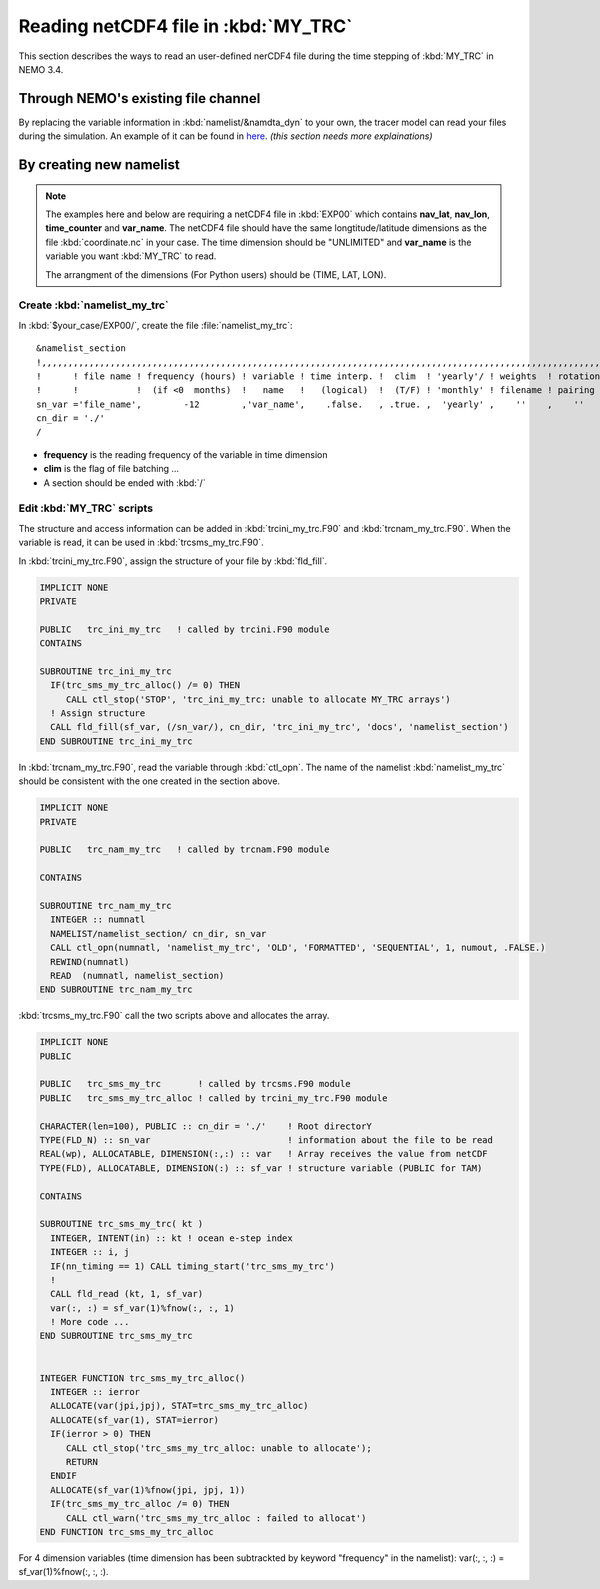 
Reading netCDF4 file in :kbd:`MY_TRC`
************************************* 

This section describes the ways to read an user-defined nerCDF4 file during the time stepping of :kbd:`MY_TRC` in NEMO 3.4.

Through NEMO's existing file channel
====================================

By replacing the variable information in :kbd:`namelist/&namdta_dyn` to your own, the tracer model can read your files during the simulation. 
An example of it can be found in `here`_. 
`(this section needs more explainations)`

.. _here: http://ccar-modeling-documentation.readthedocs.io/en/latest/code-notes/TRC/Calculate_emps_ANHA4.html#use-namelist-namdta-dyn

By creating new namelist
========================


.. note::

    The examples here and below are requiring a netCDF4 file in :kbd:`EXP00` which contains **nav_lat**, **nav_lon**, **time_counter** and **var_name**.
    The netCDF4 file should have the same longtitude/latitude dimensions as the file :kbd:`coordinate.nc` in your case. The time dimension should be
    "UNLIMITED" and **var_name** is the variable you want :kbd:`MY_TRC` to read. 

    The arrangment of the dimensions (For Python users) should be (TIME, LAT, LON). 



Create :kbd:`namelist_my_trc`
-------------------------------------

In :kbd:`$your_case/EXP00/`, create the file :file:`namelist_my_trc`::

 &namelist_section
 !,,,,,,,,,,,,,,,,,,,,,,,,,,,,,,,,,,,,,,,,,,,,,,,,,,,,,,,,,,,,,,,,,,,,,,,,,,,,,,,,,,,,,,,,,,,,,,,,,,,,,,,,,,,,
 !      ! file name ! frequency (hours) ! variable ! time interp. !  clim  ! 'yearly'/ ! weights  ! rotation !
 !      !           !  (if <0  months)  !   name   !   (logical)  !  (T/F) ! 'monthly' ! filename ! pairing  !
 sn_var ='file_name',        -12        ,'var_name',    .false.   , .true. ,  'yearly' ,    ''    ,    ''
 cn_dir = './'
 /

*  **frequency** is the reading frequency of the variable in time dimension
*  **clim** is the flag of file batching ...
*  A section should be ended with :kbd:`/`


Edit :kbd:`MY_TRC` scripts
---------------------------

The structure and access information can be added in :kbd:`trcini_my_trc.F90` and :kbd:`trcnam_my_trc.F90`. When the variable is read,
it can be used in :kbd:`trcsms_my_trc.F90`.

In :kbd:`trcini_my_trc.F90`, assign the structure of your file by :kbd:`fld_fill`. 

.. code-block:: fortran

 IMPLICIT NONE
 PRIVATE

 PUBLIC   trc_ini_my_trc   ! called by trcini.F90 module
 CONTAINS

 SUBROUTINE trc_ini_my_trc
   IF(trc_sms_my_trc_alloc() /= 0) THEN
      CALL ctl_stop('STOP', 'trc_ini_my_trc: unable to allocate MY_TRC arrays')
   ! Assign structure
   CALL fld_fill(sf_var, (/sn_var/), cn_dir, 'trc_ini_my_trc', 'docs', 'namelist_section')
 END SUBROUTINE trc_ini_my_trc


In :kbd:`trcnam_my_trc.F90`, read the variable through :kbd:`ctl_opn`. The name of the namelist :kbd:`namelist_my_trc`
should be consistent with the one created in the section above.  

.. code-block:: fortran

 IMPLICIT NONE
 PRIVATE

 PUBLIC   trc_nam_my_trc   ! called by trcnam.F90 module

 CONTAINS

 SUBROUTINE trc_nam_my_trc
   INTEGER :: numnatl
   NAMELIST/namelist_section/ cn_dir, sn_var
   CALL ctl_opn(numnatl, 'namelist_my_trc', 'OLD', 'FORMATTED', 'SEQUENTIAL', 1, numout, .FALSE.)
   REWIND(numnatl)
   READ  (numnatl, namelist_section)
 END SUBROUTINE trc_nam_my_trc

:kbd:`trcsms_my_trc.F90` call the two scripts above and allocates the array.

.. code-block:: fortran

 IMPLICIT NONE
 PUBLIC

 PUBLIC   trc_sms_my_trc       ! called by trcsms.F90 module
 PUBLIC   trc_sms_my_trc_alloc ! called by trcini_my_trc.F90 module

 CHARACTER(len=100), PUBLIC :: cn_dir = './'    ! Root directorY
 TYPE(FLD_N) :: sn_var                          ! information about the file to be read
 REAL(wp), ALLOCATABLE, DIMENSION(:,:) :: var   ! Array receives the value from netCDF
 TYPE(FLD), ALLOCATABLE, DIMENSION(:) :: sf_var ! structure variable (PUBLIC for TAM)

 CONTAINS

 SUBROUTINE trc_sms_my_trc( kt )
   INTEGER, INTENT(in) :: kt ! ocean e-step index
   INTEGER :: i, j
   IF(nn_timing == 1) CALL timing_start('trc_sms_my_trc')
   !
   CALL fld_read (kt, 1, sf_var)
   var(:, :) = sf_var(1)%fnow(:, :, 1)
   ! More code ...
 END SUBROUTINE trc_sms_my_trc


 INTEGER FUNCTION trc_sms_my_trc_alloc()
   INTEGER :: ierror
   ALLOCATE(var(jpi,jpj), STAT=trc_sms_my_trc_alloc)
   ALLOCATE(sf_var(1), STAT=ierror)
   IF(ierror > 0) THEN
      CALL ctl_stop('trc_sms_my_trc_alloc: unable to allocate');
      RETURN
   ENDIF
   ALLOCATE(sf_var(1)%fnow(jpi, jpj, 1))
   IF(trc_sms_my_trc_alloc /= 0) THEN
      CALL ctl_warn('trc_sms_my_trc_alloc : failed to allocat')
 END FUNCTION trc_sms_my_trc_alloc
 
For 4 dimension variables (time dimension has been subtrackted by keyword "frequency" in the namelist): var(:, :, :) = sf_var(1)%fnow(:, :, :).




 




